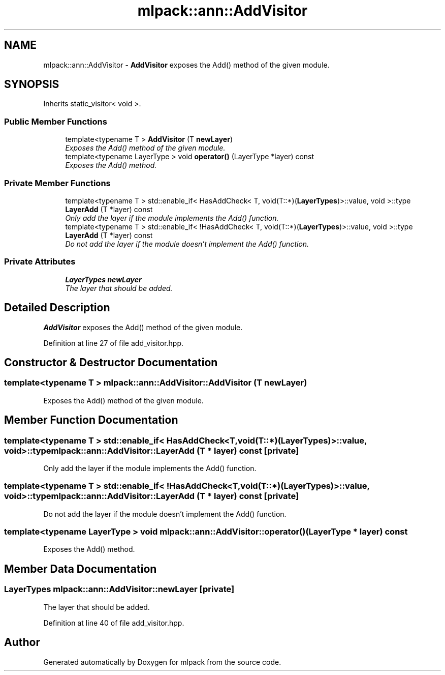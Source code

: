 .TH "mlpack::ann::AddVisitor" 3 "Sat Mar 25 2017" "Version master" "mlpack" \" -*- nroff -*-
.ad l
.nh
.SH NAME
mlpack::ann::AddVisitor \- \fBAddVisitor\fP exposes the Add() method of the given module\&.  

.SH SYNOPSIS
.br
.PP
.PP
Inherits static_visitor< void >\&.
.SS "Public Member Functions"

.in +1c
.ti -1c
.RI "template<typename T > \fBAddVisitor\fP (T \fBnewLayer\fP)"
.br
.RI "\fIExposes the Add() method of the given module\&. \fP"
.ti -1c
.RI "template<typename LayerType > void \fBoperator()\fP (LayerType *layer) const "
.br
.RI "\fIExposes the Add() method\&. \fP"
.in -1c
.SS "Private Member Functions"

.in +1c
.ti -1c
.RI "template<typename T > std::enable_if< HasAddCheck< T, void(T::*)(\fBLayerTypes\fP)>::value, void >::type \fBLayerAdd\fP (T *layer) const "
.br
.RI "\fIOnly add the layer if the module implements the Add() function\&. \fP"
.ti -1c
.RI "template<typename T > std::enable_if< !HasAddCheck< T, void(T::*)(\fBLayerTypes\fP)>::value, void >::type \fBLayerAdd\fP (T *layer) const "
.br
.RI "\fIDo not add the layer if the module doesn't implement the Add() function\&. \fP"
.in -1c
.SS "Private Attributes"

.in +1c
.ti -1c
.RI "\fBLayerTypes\fP \fBnewLayer\fP"
.br
.RI "\fIThe layer that should be added\&. \fP"
.in -1c
.SH "Detailed Description"
.PP 
\fBAddVisitor\fP exposes the Add() method of the given module\&. 
.PP
Definition at line 27 of file add_visitor\&.hpp\&.
.SH "Constructor & Destructor Documentation"
.PP 
.SS "template<typename T > mlpack::ann::AddVisitor::AddVisitor (T newLayer)"

.PP
Exposes the Add() method of the given module\&. 
.SH "Member Function Documentation"
.PP 
.SS "template<typename T > std::enable_if< HasAddCheck<T, void(T::*)(\fBLayerTypes\fP)>::value, void>::type mlpack::ann::AddVisitor::LayerAdd (T * layer) const\fC [private]\fP"

.PP
Only add the layer if the module implements the Add() function\&. 
.SS "template<typename T > std::enable_if< !HasAddCheck<T, void(T::*)(\fBLayerTypes\fP)>::value, void>::type mlpack::ann::AddVisitor::LayerAdd (T * layer) const\fC [private]\fP"

.PP
Do not add the layer if the module doesn't implement the Add() function\&. 
.SS "template<typename LayerType > void mlpack::ann::AddVisitor::operator() (LayerType * layer) const"

.PP
Exposes the Add() method\&. 
.SH "Member Data Documentation"
.PP 
.SS "\fBLayerTypes\fP mlpack::ann::AddVisitor::newLayer\fC [private]\fP"

.PP
The layer that should be added\&. 
.PP
Definition at line 40 of file add_visitor\&.hpp\&.

.SH "Author"
.PP 
Generated automatically by Doxygen for mlpack from the source code\&.
